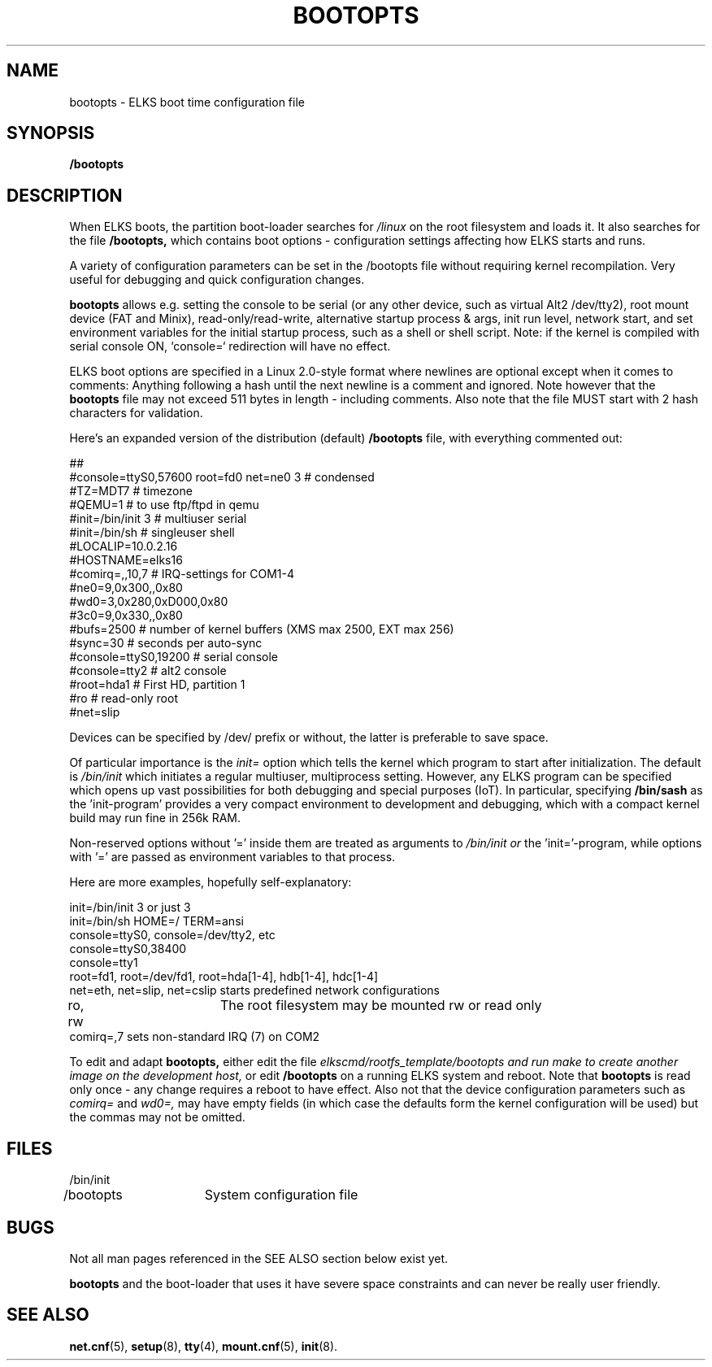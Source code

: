 .TH BOOTOPTS 5
.SH NAME
bootopts \- ELKS boot time configuration file
.SH SYNOPSIS
.B /bootopts
.SH DESCRIPTION
When ELKS boots, the  partition boot-loader searches for 
.I /linux 
on the root filesystem and loads it. It also searches for the file 
.B /bootopts,
which contains boot options - configuration settings affecting how ELKS starts and runs. 
.PP
A variety of configuration parameters can be set in the /bootopts file
without requiring kernel recompilation.  Very useful for debugging and quick configuration changes.
.PP
.B bootopts
allows e.g. setting the console to be serial (or any other device, such as virtual Alt2 /dev/tty2), 
root mount device (FAT and Minix), read-only/read-write, alternative startup process & args, 
init run level, network start, and set environment variables for the initial startup process, 
such as a shell or shell script. 
Note: if the kernel is compiled with serial console ON, `console=` redirection will have no effect.
.PP
ELKS boot options are specified in a Linux 2.0-style format where newlines are optional
except when it comes to comments: Anything following a hash until the next newline 
is a comment and ignored. Note however that the 
.B bootopts
file may not exceed 511 bytes in length - including comments.
Also note that the file MUST start with 2 hash characters for validation.
.PP
Here's an expanded version of the distribution (default)
.B /bootopts
file, with everything commented out:
.PP
.nf
##      
#console=ttyS0,57600 root=fd0 net=ne0 3 # condensed
#TZ=MDT7            # timezone
#QEMU=1             # to use ftp/ftpd in qemu
#init=/bin/init 3   # multiuser serial
#init=/bin/sh       # singleuser shell
#LOCALIP=10.0.2.16
#HOSTNAME=elks16
#comirq=,,10,7      # IRQ-settings for COM1-4
#ne0=9,0x300,,0x80
#wd0=3,0x280,0xD000,0x80
#3c0=9,0x330,,0x80
#bufs=2500          # number of kernel buffers (XMS max 2500, EXT max 256)
#sync=30            # seconds per auto-sync
#console=ttyS0,19200 # serial console
#console=tty2       # alt2 console
#root=hda1          # First HD, partition 1
#ro                 # read-only root
#net=slip
.fi
.PP
Devices can be specified by /dev/ prefix or without, the latter is preferable to save space.
.PP
Of particular importance is the
.I init=
option which tells the kernel which program to start after initialization. The default is
.I /bin/init
which initiates a regular multiuser, multiprocess setting. However, any ELKS program can 
be specified which opens up vast possibilities for both debugging and special purposes (IoT).
In particular, specifying
.B /bin/sash
as the 'init-program' provides a very compact environment to development and debugging, which with a 
compact kernel build may run fine in 256k RAM.
.PP
Non-reserved options without '=' inside them are treated as arguments to 
.I /bin/init or 
the 'init='-program, while options with '=' are passed as environment variables to that process.
.PP
Here are more examples, hopefully self-explanatory:
.PP
.nf
init=/bin/init 3 or just 3
init=/bin/sh HOME=/ TERM=ansi
console=ttyS0, console=/dev/tty2, etc
console=ttyS0,38400
console=tty1
root=fd1, root=/dev/fd1, root=hda[1-4], hdb[1-4], hdc[1-4]
net=eth, net=slip, net=cslip  starts predefined network configurations
ro, rw		The root filesystem may be mounted rw or read only
comirq=,7            sets non-standard IRQ (7) on COM2
.fi
.PP
To edit and adapt
.B bootopts,
either edit the file 
.I elkscmd/rootfs_template/bootopts and run "make" to create another image on the development host, 
or edit 
.B /bootopts
on a  running ELKS system and reboot. Note that 
.B bootopts
is read only once - any change requires a reboot to have effect.
Also not that the device configuration parameters such as 
.I comirq=
and
.I wd0=,
may have empty fields (in which case the defaults form the kernel configuration will be used) but
the commas may not be omitted.
.SH FILES
.nf
/bin/init
/bootopts	System configuration file
.fi
.SH BUGS
Not all man pages referenced in the SEE ALSO section below exist yet.
.PP
.B bootopts
and the boot-loader that uses it have severe space constraints and can never be really user friendly.
.SH "SEE ALSO"
.BR net.cnf (5),
.BR setup (8),
.BR tty (4),
.BR mount.cnf (5),
.BR init (8).
